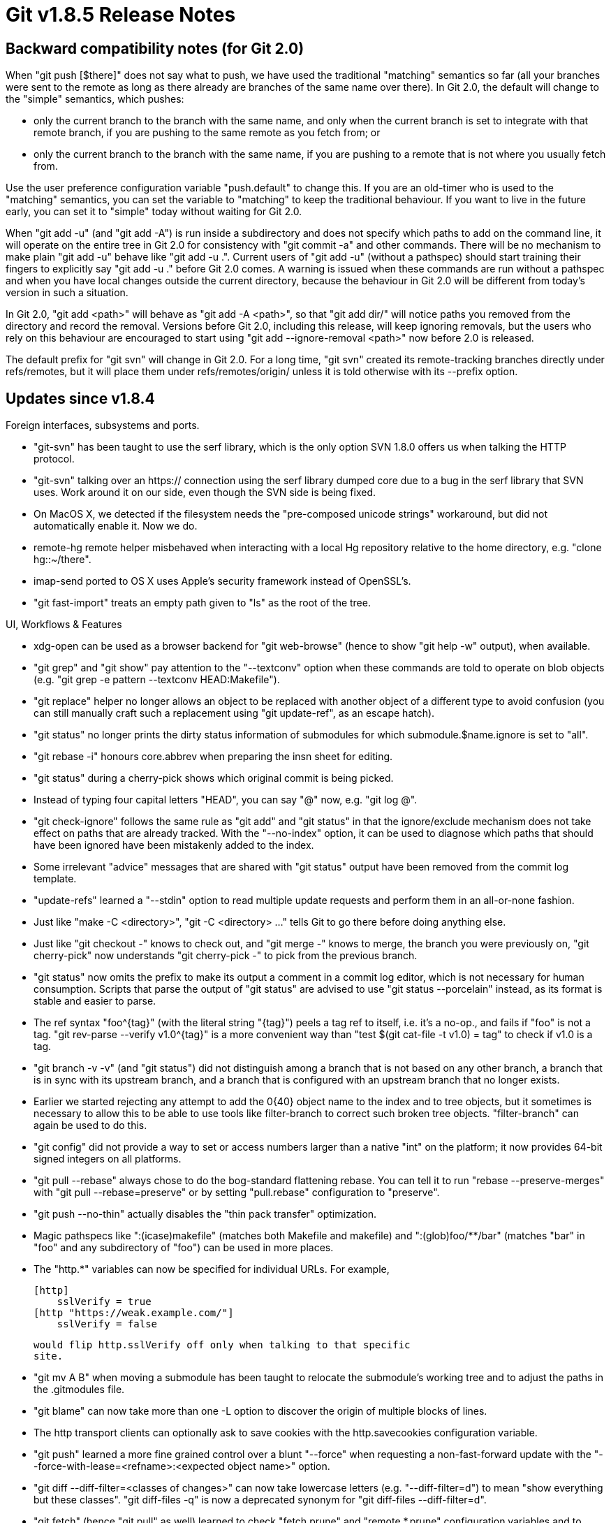 Git v1.8.5 Release Notes
========================

Backward compatibility notes (for Git 2.0)
------------------------------------------

When "git push [$there]" does not say what to push, we have used the
traditional "matching" semantics so far (all your branches were sent
to the remote as long as there already are branches of the same name
over there).  In Git 2.0, the default will change to the "simple"
semantics, which pushes:

 - only the current branch to the branch with the same name, and only
   when the current branch is set to integrate with that remote
   branch, if you are pushing to the same remote as you fetch from; or

 - only the current branch to the branch with the same name, if you
   are pushing to a remote that is not where you usually fetch from.

Use the user preference configuration variable "push.default" to
change this.  If you are an old-timer who is used to the "matching"
semantics, you can set the variable to "matching" to keep the
traditional behaviour.  If you want to live in the future early, you
can set it to "simple" today without waiting for Git 2.0.

When "git add -u" (and "git add -A") is run inside a subdirectory and
does not specify which paths to add on the command line, it
will operate on the entire tree in Git 2.0 for consistency
with "git commit -a" and other commands.  There will be no
mechanism to make plain "git add -u" behave like "git add -u .".
Current users of "git add -u" (without a pathspec) should start
training their fingers to explicitly say "git add -u ."
before Git 2.0 comes.  A warning is issued when these commands are
run without a pathspec and when you have local changes outside the
current directory, because the behaviour in Git 2.0 will be different
from today's version in such a situation.

In Git 2.0, "git add <path>" will behave as "git add -A <path>", so
that "git add dir/" will notice paths you removed from the directory
and record the removal.  Versions before Git 2.0, including this
release, will keep ignoring removals, but the users who rely on this
behaviour are encouraged to start using "git add --ignore-removal <path>"
now before 2.0 is released.

The default prefix for "git svn" will change in Git 2.0.  For a long
time, "git svn" created its remote-tracking branches directly under
refs/remotes, but it will place them under refs/remotes/origin/ unless
it is told otherwise with its --prefix option.


Updates since v1.8.4
--------------------

Foreign interfaces, subsystems and ports.

 * "git-svn" has been taught to use the serf library, which is the
   only option SVN 1.8.0 offers us when talking the HTTP protocol.

 * "git-svn" talking over an https:// connection using the serf library
   dumped core due to a bug in the serf library that SVN uses.  Work
   around it on our side, even though the SVN side is being fixed.

 * On MacOS X, we detected if the filesystem needs the "pre-composed
   unicode strings" workaround, but did not automatically enable it.
   Now we do.

 * remote-hg remote helper misbehaved when interacting with a local Hg
   repository relative to the home directory, e.g. "clone hg::~/there".

 * imap-send ported to OS X uses Apple's security framework instead of
   OpenSSL's.

 * "git fast-import" treats an empty path given to "ls" as the root of
   the tree.


UI, Workflows & Features

 * xdg-open can be used as a browser backend for "git web-browse"
   (hence to show "git help -w" output), when available.

 * "git grep" and "git show" pay attention to the "--textconv" option
   when these commands are told to operate on blob objects (e.g. "git
   grep -e pattern --textconv HEAD:Makefile").

 * "git replace" helper no longer allows an object to be replaced with
   another object of a different type to avoid confusion (you can
   still manually craft such a replacement using "git update-ref", as an
   escape hatch).

 * "git status" no longer prints the dirty status information of
   submodules for which submodule.$name.ignore is set to "all".

 * "git rebase -i" honours core.abbrev when preparing the insn sheet
   for editing.

 * "git status" during a cherry-pick shows which original commit is
   being picked.

 * Instead of typing four capital letters "HEAD", you can say "@" now,
   e.g. "git log @".

 * "git check-ignore" follows the same rule as "git add" and "git
   status" in that the ignore/exclude mechanism does not take effect
   on paths that are already tracked.  With the "--no-index" option, it
   can be used to diagnose which paths that should have been ignored
   have been mistakenly added to the index.

 * Some irrelevant "advice" messages that are shared with "git status"
   output have been removed from the commit log template.

 * "update-refs" learned a "--stdin" option to read multiple update
   requests and perform them in an all-or-none fashion.

 * Just like "make -C <directory>", "git -C <directory> ..." tells Git
   to go there before doing anything else.

 * Just like "git checkout -" knows to check out, and "git merge -"
   knows to merge, the branch you were previously on, "git cherry-pick"
   now understands "git cherry-pick -" to pick from the previous
   branch.

 * "git status" now omits the prefix to make its output a comment in a
   commit log editor, which is not necessary for human consumption.
   Scripts that parse the output of "git status" are advised to use
   "git status --porcelain" instead, as its format is stable and easier
   to parse.

 * The ref syntax "foo^{tag}" (with the literal string "{tag}") peels a
   tag ref to itself, i.e. it's a no-op., and fails if
   "foo" is not a tag.  "git rev-parse --verify v1.0^{tag}" is
   a more convenient way than "test $(git cat-file -t v1.0) = tag" to
   check if v1.0 is a tag.

 * "git branch -v -v" (and "git status") did not distinguish among a
   branch that is not based on any other branch, a branch that is in
   sync with its upstream branch, and a branch that is configured with an
   upstream branch that no longer exists.

 * Earlier we started rejecting any attempt to add the 0{40} object name to
   the index and to tree objects, but it sometimes is necessary to
   allow this to be able to use tools like filter-branch to correct such
   broken tree objects.  "filter-branch" can again be used to do this.

 * "git config" did not provide a way to set or access numbers larger
   than a native "int" on the platform; it now provides 64-bit signed
   integers on all platforms.

 * "git pull --rebase" always chose to do the bog-standard flattening
   rebase.  You can tell it to run "rebase --preserve-merges" with
   "git pull --rebase=preserve" or by
   setting "pull.rebase" configuration to "preserve".

 * "git push --no-thin" actually disables the "thin pack transfer"
   optimization.

 * Magic pathspecs like ":(icase)makefile" (matches both Makefile
   and makefile) and ":(glob)foo/**/bar" (matches "bar" in "foo"
   and any subdirectory of "foo") can be used in more places.

 * The "http.*" variables can now be specified for individual URLs.
   For example,

   [http]
       sslVerify = true
   [http "https://weak.example.com/"]
       sslVerify = false

   would flip http.sslVerify off only when talking to that specific
   site.

 * "git mv A B" when moving a submodule has been taught to
   relocate the submodule's working tree and to adjust the paths in the
   .gitmodules file.

 * "git blame" can now take more than one -L option to discover the
   origin of multiple blocks of lines.

 * The http transport clients can optionally ask to save cookies
   with the http.savecookies configuration variable.

 * "git push" learned a more fine grained control over a blunt
   "--force" when requesting a non-fast-forward update with the
   "--force-with-lease=<refname>:<expected object name>" option.

 * "git diff --diff-filter=<classes of changes>" can now take
   lowercase letters (e.g. "--diff-filter=d") to mean "show
   everything but these classes".  "git diff-files -q" is now a
   deprecated synonym for "git diff-files --diff-filter=d".

 * "git fetch" (hence "git pull" as well) learned to check
   "fetch.prune" and "remote.*.prune" configuration variables and
   to behave as if the "--prune" command line option was given.

 * "git check-ignore -z" applied the NUL termination to both its input
   (with --stdin) and its output, but "git check-attr -z" ignored the
   option on the output side. Make both honor -z on the input and
   output side the same way.

 * "git whatchanged" may still be used by old timers, but mention of
   it in documents meant for new users will only waste readers' time
   wondering what the difference is between it and "git log".  Make it
   less prominent in the general part of the documentation and explain
   that it is merely a "git log" with different default behaviour in
   its own document.


Performance, Internal Implementation, etc.

 * "git for-each-ref" when asking for merely the object name does not
   have to parse the object pointed at by the refs; the codepath has
   been optimized.

 * The HTTP transport will try to use TCP keepalive when able.

 * "git repack" is now written in C.

 * Build procedure for MSVC has been updated.

 * If a build-time fallback is set to "cat" instead of "less", we
   should apply the same "no subprocess or pipe" optimization as we
   apply to user-supplied GIT_PAGER=cat.

 * Many commands use a --dashed-option as an operation mode selector
   (e.g. "git tag --delete") that excludes other operation modes
   (e.g. "git tag --delete --verify" is nonsense) and that cannot be
   negated (e.g. "git tag --no-delete" is nonsense).  The parse-options
   API learned a new OPT_CMDMODE macro to make it easier to implement
   such a set of options.

 * OPT_BOOLEAN() in the parse-options API was misdesigned to be "counting
   up" but many subcommands expect it to behave as "on/off". Update
   them to use OPT_BOOL() which is a proper boolean.

 * "git gc" exits early without doing any work when it detects
   that another instance of itself is already running.

 * Under memory pressure and/or file descriptor pressure, we used to
   close pack windows that are not used and also closed filehandles to
   open but unused packfiles. These are now controlled separately
   to better cope with the load.

Also contains various documentation updates and code clean-ups.


Fixes since v1.8.4
------------------

Unless otherwise noted, all the fixes since v1.8.4 in the maintenance
track are contained in this release (see the maintenance releases' notes for
details).

 * An ancient How-To on serving Git repositories on an HTTP server
   lacked a warning that it has been mostly superseded with a more
   modern way.
   (merge 6d52bc3 sc/doc-howto-dumb-http later to maint).

 * The interaction between the use of Perl in our test suite and NO_PERL
   has been clarified a bit.
   (merge f8fc0ee jn/test-prereq-perl-doc later to maint).

 * The synopsis section of the "git unpack-objects" documentation has been
   clarified a bit.
   (merge 61e2e22 vd/doc-unpack-objects later to maint).

 * We did not generate the HTML version of the documentation to "git subtree"
   in contrib/.
   (merge 95c62fb jk/subtree-install-fix later to maint).

 * A fast-import stream expresses a pathname with funny characters by
   quoting them in C style; the remote-hg remote helper forgot to unquote
   such a path.
   (merge 1136265 ap/remote-hg-unquote-cquote later to maint).

 * "git reset -p HEAD" has a codepath to special-case it to behave
   differently from resetting to contents of other commits, but a
   recent change broke it.

 * Coloring around octopus merges in "log --graph" output was screwy.
   (merge 339c17b hn/log-graph-color-octopus later to maint).

 * "git checkout topic", when there is not yet a local "topic" branch
   but there is a unique remote-tracking branch for a remote "topic"
   branch, pretended as if "git checkout -t -b topic remote/$r/topic"
   (for that unique remote $r) was run. This hack however was not
   implemented for "git checkout topic --".
   (merge bca3969 mm/checkout-auto-track-fix later to maint).

 * One long-standing flaw in the pack transfer protocol used by "git
   clone" was that there was no way to tell the other end which branch
   "HEAD" points at, and the receiving end needed to guess.  A new
   capability has been defined in the pack protocol to convey this
   information so that cloning from a repository with more than one
   branch pointing at the same commit where the HEAD is at now
   reliably sets the initial branch in the resulting repository.
   (merge 360a326 jc/upload-pack-send-symref later to maint).

 * We did not handle cases where the http transport gets redirected during
   the authorization request (e.g. from http:// to https://).
   (merge 70900ed jk/http-auth-redirects later to maint).

 * Bash prompting code to deal with an SVN remote as an upstream
   was coded in a way unsupported by older Bash versions (3.x).
   (merge 52ec889 sg/prompt-svn-remote-fix later to maint).

 * The fall-back parsing of commit objects with broken author or
   committer lines was less robust than ideal in picking up the
   timestamps.
   (merge 03818a4 jk/split-broken-ident later to maint).

 * "git rev-list --objects ^v1.0^ v1.0" gave the v1.0 tag itself in the
   output, but "git rev-list --objects v1.0^..v1.0" did not.
   (merge 895c5ba jc/revision-range-unpeel later to maint).

 * "git clone" wrote some progress messages to standard output, not
   to standard error, and did not suppress them with the
   --no-progress option.
   (merge 643f918 jk/clone-progress-to-stderr later to maint).

 * "format-patch --from=<whom>" forgot to omit an unnecessary in-body
   from line, i.e. when <whom> is the same as the real author.
   (merge 662cc30 jk/format-patch-from later to maint).

 * "git shortlog" used to choke and die when there is a malformed
   commit (e.g. missing authors); it now simply ignores such a commit
   and keeps going.
   (merge cd4f09e jk/shortlog-tolerate-broken-commit later to maint).

 * "git merge-recursive" did not parse its "--diff-algorithm=" command
   line option correctly.
   (merge 6562928 jk/diff-algo later to maint).

 * When running "fetch -q", a long silence while the sender side
   computes the set of objects to send can be mistaken by proxies as
   dropped connection.  The server side has been taught to send a
   small empty messages to keep the connection alive.
   (merge 115dedd jk/upload-pack-keepalive later to maint).

 * "git rebase" had a portability regression in v1.8.4 that triggered a
   bug in some BSD shell implementations.
   (merge 99855dd mm/rebase-continue-freebsd-WB later to maint).

 * "git branch --track" had a minor regression in v1.8.3.2 and later
   that made it impossible to base your local work on anything but a
   local branch of the upstream repository you are tracking.
   (merge b0f49ff jh/checkout-auto-tracking later to maint).

 * When the web server responds with "405 Method Not Allowed", "git
   http-backend" should tell the client what methods are allowed with
   the "Allow" header.
   (merge 9247be0 bc/http-backend-allow-405 later to maint).

 * When there is no sufficient overlap between old and new history
   during a "git fetch" into a shallow repository, objects that the
   sending side knows the receiving end has were unnecessarily sent.
   (merge f21d2a7 nd/fetch-into-shallow later to maint).

 * "git cvsserver" computed the permission mode bits incorrectly for
   executable files.
   (merge 1b48d56 jc/cvsserver-perm-bit-fix later to maint).

 * When send-email obtains an error message to die with upon
   failure to start an SSL session, it tried to read the error string
   from a wrong place.
   (merge 6cb0c88 bc/send-email-ssl-die-message-fix later to maint).

 * The implementation of "add -i" has some crippling code to work around an
   ActiveState Perl limitation but it by mistake also triggered on Git
   for Windows where MSYS perl is used.
   (merge df17e77 js/add-i-mingw later to maint).

 * We made sure that we notice when the user-supplied GIT_DIR is actually a
   gitfile, but did not do the same when the default ".git" is a
   gitfile.
   (merge 487a2b7 nd/git-dir-pointing-at-gitfile later to maint).

 * When an object is not found after checking the packfiles and the
   loose object directory, read_sha1_file() re-checks the packfiles to
   prevent racing with a concurrent repacker; teach the same logic to
   has_sha1_file().
   (merge 45e8a74 jk/has-sha1-file-retry-packed later to maint).

 * "git commit --author=$name", when $name is not in the canonical
   "A. U. Thor <au.thor@example.xz>" format, looks for a matching name
   from existing history, but did not consult mailmap to grab the
   preferred author name.
   (merge ea16794 ap/commit-author-mailmap later to maint).

 * "git ls-files -k" needs to crawl only the part of the working tree
   that may overlap the paths in the index to find killed files, but
   shared code with the logic to find all the untracked files, which
   made it unnecessarily inefficient.
   (merge 680be04 jc/ls-files-killed-optim later to maint).

 * The shortened commit object names in the insn sheet that is prepared at the
   beginning of a "rebase -i" session can become ambiguous as the
   rebasing progresses and the repository gains more commits. Make
   sure the internal record is kept with full 40-hex object names.
   (merge 75c6976 es/rebase-i-no-abbrev later to maint).

 * "git rebase --preserve-merges" internally used the merge machinery
   and as a side effect left the merge summary message in the log, but
   when rebasing there is no need for the merge summary.
   (merge a9f739c rt/rebase-p-no-merge-summary later to maint).

 * A call to xread() was used without a loop around it to cope with short
   reads in the codepath to stream new contents to a pack.
   (merge e92527c js/xread-in-full later to maint).

 * "git rebase -i" forgot that the comment character is
   configurable while reading its insn sheet.
   (merge 7bca7af es/rebase-i-respect-core-commentchar later to maint).

 * The mailmap support code read past the allocated buffer when the
   mailmap file ended with an incomplete line.
   (merge f972a16 jk/mailmap-incomplete-line later to maint).

 * We used to send a large request to read(2)/write(2) as a single
   system call, which was bad from the latency point of view when
   the operation needs to be killed, and also triggered an error on
   broken 64-bit systems that refuse to read or write more than 2GB
   in one go.
   (merge a487916 sp/clip-read-write-to-8mb later to maint).

 * "git fetch" that auto-followed tags incorrectly reused the
   connection with Git-aware transport helper (like the sample "ext::"
   helper shipped with Git).
   (merge 0f73f8b jc/transport-do-not-use-connect-twice-in-fetch later to maint).

 * "git log --full-diff -- <pathspec>" showed a huge diff for paths
   outside the given <pathspec> for each commit, instead of showing
   the change relative to the parent of the commit.  "git reflog -p"
   had a similar problem.
   (merge 838f9a1 tr/log-full-diff-keep-true-parents later to maint).

 * Setting a submodule.*.path configuration variable to true (without
   giving "= value") caused Git to segfault.
   (merge 4b05440 jl/some-submodule-config-are-not-boolean later to maint).

 * "git rebase -i" (there could be others, as the root cause is pretty
   generic) fed a random, data dependent string to 'echo' and
   expected it to come out literally, corrupting its error message.
   (merge 89b0230 mm/no-shell-escape-in-die-message later to maint).

 * Some people still use rather old versions of bash, which cannot
   grok some constructs like 'printf -v varname' which the prompt and
   completion code started to use recently.
   (merge a44aa69 bc/completion-for-bash-3.0 later to maint).

 * Code to read configuration from a blob object did not compile on
   platforms with fgetc() etc. implemented as macros.
   (merge 49d6cfa hv/config-from-blob later to maint-1.8.3).

 * The recent "short-cut clone connectivity check" topic broke a
   shallow repository when a fetch operation tries to auto-follow tags.
   (merge 6da8bdc nd/fetch-pack-shallow-fix later to maint-1.8.3).
